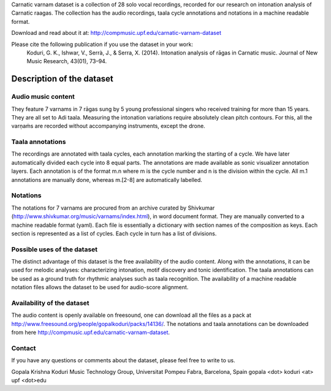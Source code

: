 Carnatic varnam dataset is a collection of 28 solo vocal recordings, recorded for our research on intonation analysis of Carnatic raagas. The collection has the audio recordings, taala cycle annotations and notations in a machine readable format.

Download and read about it at: http://compmusic.upf.edu/carnatic-varnam-dataset
 
Please cite the following publication if you use the dataset in your work: 
    Koduri, G. K., Ishwar, V., Serrà, J., & Serra, X. (2014). Intonation analysis of rāgas in Carnatic music. Journal of New Music Research, 43(01), 73–94.


Description of the dataset
==========================


Audio music content
-------------------
They feature 7 varnams in 7 rāgas sung by 5 young professional singers who received training for more than 15 years. They are all set to Adi taala. Measuring the intonation variations require absolutely clean pitch contours. For this, all the varṇaṁs are recorded without accompanying instruments, except the drone.

Taala annotations
-----------------
The recordings are annotated with taala cycles, each annotation marking the starting of a cycle. We have later automatically divided each cycle into 8 equal parts. The annotations are made available as sonic visualizer annotation layers. Each annotation is of the format m.n where m is the cycle number and n is the division within the cycle. All m.1 annotations are manually done, whereas m.[2-8] are automatically labelled.

Notations
---------
The notations for 7 varnams are procured from an archive curated by Shivkumar (http://www.shivkumar.org/music/varnams/index.html), in word document format. They are manually converted to a machine readable format (yaml). Each file is essentially a dictionary with section names of the composition as keys. Each section is represented as a list of cycles. Each cycle in turn has a list of divisions.

Possible uses of the dataset
----------------------------
The distinct advantage of this dataset is the free availability of the audio content. Along with the annotations, it can be used for melodic analyses: characterizing intonation, motif discovery and tonic identification. The taala annotations can be used as a ground truth for rhythmic analyses such as taala recognition. The availability of a machine readable notation files allows the dataset to be used for audio-score alignment.

Availability of the dataset
---------------------------
The audio content is openly available on freesound, one can download all the files as a pack at http://www.freesound.org/people/gopalkoduri/packs/14136/. The notations and taala annotations can be downloaded from here http://compmusic.upf.edu/carnatic-varnam-dataset.

Contact
-------
If you have any questions or comments about the dataset, please feel free to write to us. 
 
Gopala Krishna Koduri
Music Technology Group,
Universitat Pompeu Fabra, 
Barcelona, Spain
gopala <dot> koduri <at> upf <dot>edu
